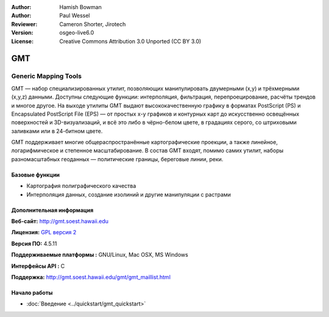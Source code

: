 :Author: Hamish Bowman
:Author: Paul Wessel
:Reviewer: Cameron Shorter, Jirotech
:Version: osgeo-live6.0
:License: Creative Commons Attribution 3.0 Unported  (CC BY 3.0)

.. image:: /images/project_logos/logo-GMT.png
  :alt: project logo
  :align: right
  :target: http://gmt.soest.hawaii.edu


GMT
================================================================================

Generic Mapping Tools
~~~~~~~~~~~~~~~~~~~~~~~~~~~~~~~~~~~~~~~~~~~~~~~~~~~~~~~~~~~~~~~~~~~~~~~~~~~~~~~~

GMT — набор специализированных утилит, позволяющих манипулировать
двумерными (x,y) и трёхмерными (x,y,z) данными. Доступны следующие 
функции: интерполяция, фильтрация, перепроецирование, расчёты трендов 
и многое другое. На выходе утилиты GMT выдают высококачественную
графику в форматах PostScript (PS) и Encapsulated PostScript File (EPS) — от
простых x-y графиков и контурных карт до искусственно освещённых
поверхностей и 3D-визуализаций, и всё это либо в чёрно-белом цвете,
в градациях серого, со штриховыми заливками или в 24-битном цвете.

GMT поддерживает многие общераспространённые картографические
проекции, а также линейное, логарифмическое и степенное масштабирование.
В состав GMT входят, помимо самих утилит, наборы разномасштабных 
геоданных — политические границы, береговые линии, реки.

.. image:: /images/projects/800x600/gmt-example28.png
  :scale: 50 %
  :alt: screenshot
  :align: right

Базовые функции
--------------------------------------------------------------------------------

* Картография полиграфического качества
* Интерполяция данных, создание изолиний и другие манипуляции с растрами

Дополнительная информация
--------------------------------------------------------------------------------

**Веб-сайт:** http://gmt.soest.hawaii.edu

**Лицензия:** `GPL версия 2 <http://www.gnu.org/licenses/gpl-2.0.html>`_

**Версия ПО:** 4.5.11

**Поддерживаемые платформы :** GNU/Linux, Mac OSX, MS Windows

**Интерфейсы API :** С

**Поддержка:** http://gmt.soest.hawaii.edu/gmt/gmt_maillist.html


Начало работы
--------------------------------------------------------------------------------

* :doc:`Введение <../quickstart/gmt_quickstart>`


